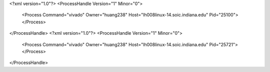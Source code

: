 <?xml version="1.0"?>
<ProcessHandle Version="1" Minor="0">
    <Process Command="vivado" Owner="huang238" Host="lh008linux-14.soic.indiana.edu" Pid="25100">
    </Process>
</ProcessHandle>
<?xml version="1.0"?>
<ProcessHandle Version="1" Minor="0">
    <Process Command="vivado" Owner="huang238" Host="lh008linux-14.soic.indiana.edu" Pid="25721">
    </Process>
</ProcessHandle>
